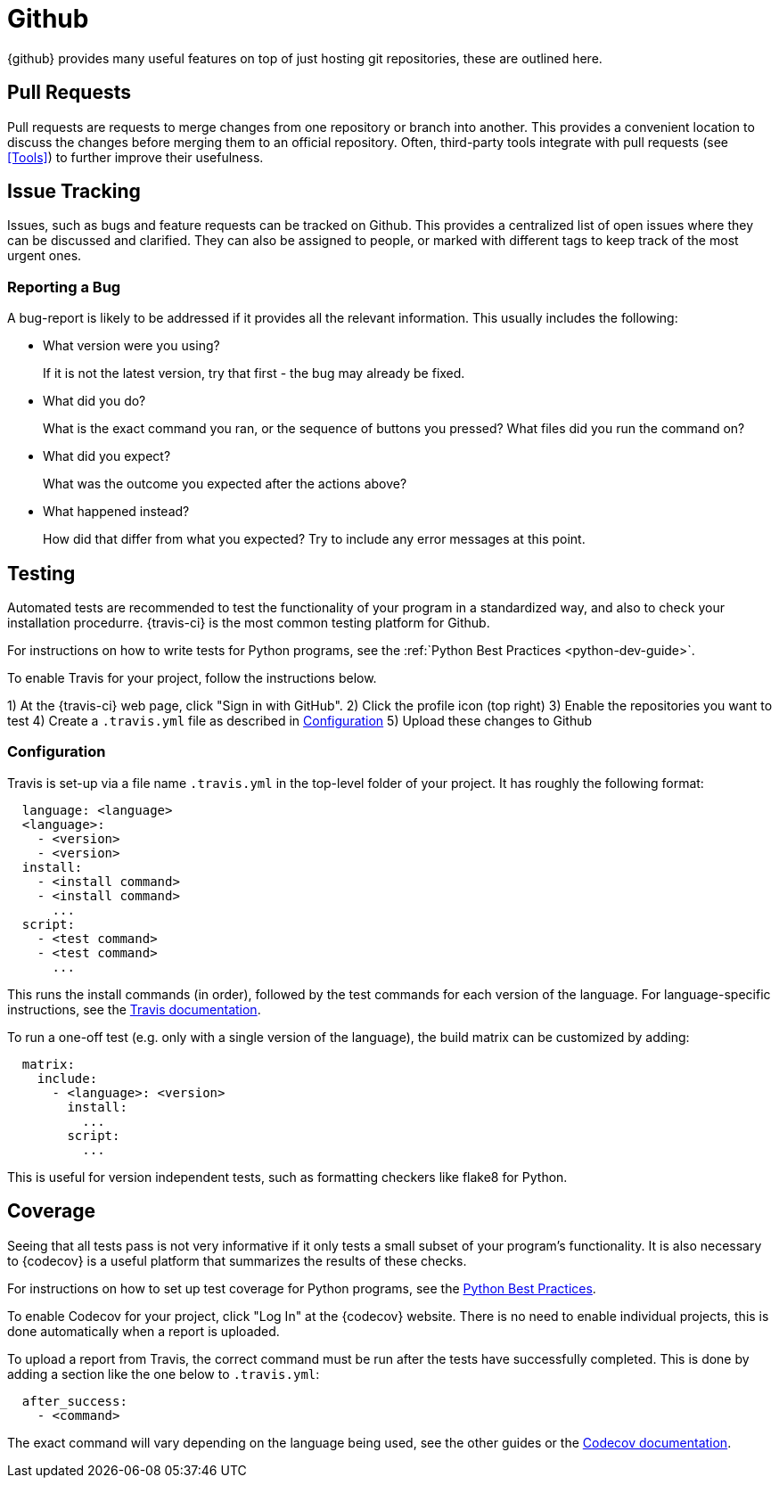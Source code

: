 = Github

{github} provides many useful features on top of just hosting git repositories,
these are outlined here.

== Pull Requests

Pull requests are requests to merge changes from one repository or branch into
another. This provides a convenient location to discuss the changes before
merging them to an official repository. Often, third-party tools integrate with
pull requests (see <<Tools>>) to further improve their usefulness.

== Issue Tracking

Issues, such as bugs and feature requests can be tracked on Github. This
provides a centralized list of open issues where they can be discussed and
clarified. They can also be assigned to people, or marked with different tags to
keep track of the most urgent ones.

=== Reporting a Bug

A bug-report is likely to be addressed if it provides all the relevant
information. This usually includes the following:

- What version were you using?
+
If it is not the latest version, try that first - the bug may already be fixed.

- What did you do?
+  
What is the exact command you ran, or the sequence of buttons you pressed?  What
files did you run the command on?

- What did you expect?
+
What was the outcome you expected after the actions above?

- What happened instead?
+
How did that differ from what you expected? Try to include any error messages at
this point.

== Testing

// TODO: Discuss Circle-CI instead

Automated tests are recommended to test the functionality of your program in a
standardized way, and also to check your installation procedurre. {travis-ci}
is the most common testing platform for Github.

For instructions on how to write tests for Python programs, see the :ref:`Python
Best Practices <python-dev-guide>`.

To enable Travis for your project, follow the instructions below.

1) At the {travis-ci} web page, click "Sign in with GitHub".
2) Click the profile icon (top right)
3) Enable the repositories you want to test
4) Create a `.travis.yml` file as described in <<Configuration>>
5) Upload these changes to Github

=== Configuration

Travis is set-up via a file name `.travis.yml` in the top-level folder of your
project. It has roughly the following format:

[source,yaml]
----
  language: <language>
  <language>:
    - <version>
    - <version>
  install:
    - <install command>
    - <install command>
      ...
  script:
    - <test command>
    - <test command>
      ...
----

This runs the install commands (in order), followed by the test commands for
each version of the language. For language-specific instructions, see the
https://docs.travis-ci.com/[Travis documentation].

To run a one-off test (e.g. only with a single version of the language), the
build matrix can be customized by adding:

[source,yaml]
----
  matrix:
    include:
      - <language>: <version>
        install:
          ...
        script:
          ...
----

This is useful for version independent tests, such as formatting checkers like
flake8 for Python.

== Coverage

Seeing that all tests pass is not very informative if it only tests a small
subset of your program's functionality. It is also necessary to {codecov} is a
useful platform that summarizes the results of these checks.

For instructions on how to set up test coverage for Python programs, see the
<<../programming/languages/python/practices.adoc#Coverage,Python Best Practices>>.

To enable Codecov for your project, click "Log In" at the {codecov} website.
There is no need to enable individual projects, this is done automatically when
a report is uploaded.

To upload a report from Travis, the correct command must be run after the tests
have successfully completed. This is done by adding a section like the one below
to `.travis.yml`:

[source,yaml]
----
  after_success:
    - <command>
----

The exact command will vary depending on the language being used, see the other
guides or the https://docs.codecov.io/docs[Codecov documentation].

:github: https://github.com
:travis-ci: https://travis-ci.org
:codecov: https://codecov.io
